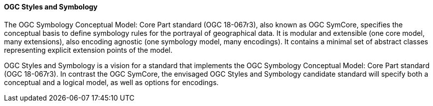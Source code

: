 [[ogc_styles_and_symbology]]

==== OGC Styles and Symbology

The OGC Symbology Conceptual Model: Core Part standard (OGC 18-067r3), also known as OGC SymCore, specifies the conceptual basis to define symbology rules for the portrayal of geographical data. It is modular and extensible (one core model, many extensions), also encoding agnostic (one symbology model, many encodings). It contains a minimal set of abstract classes representing explicit extension points of the model.

OGC Styles and Symbology is a vision for a standard that implements the OGC Symbology Conceptual Model: Core Part standard (OGC 18-067r3). In contrast the OGC SymCore, the envisaged OGC Styles and Symbology candidate standard will specify both a conceptual and a logical model, as well as options for encodings.
